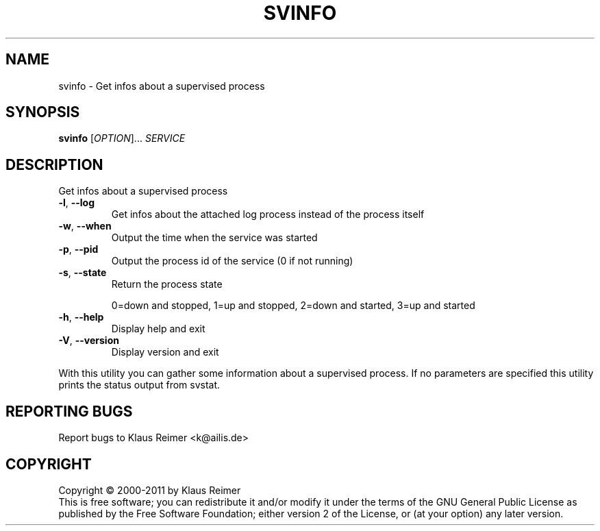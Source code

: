 .\" DO NOT MODIFY THIS FILE!  It was generated by help2man 1.48.5.
.TH SVINFO "1" "April 2025" "svinfo 0.6" "User Commands"
.SH NAME
svinfo \- Get infos about a supervised process
.SH SYNOPSIS
.B svinfo
[\fI\,OPTION\/\fR]... \fI\,SERVICE\/\fR
.SH DESCRIPTION
Get infos about a supervised process
.TP
\fB\-l\fR, \fB\-\-log\fR
Get infos about the attached log process instead of
the process itself
.TP
\fB\-w\fR, \fB\-\-when\fR
Output the time when the service was started
.TP
\fB\-p\fR, \fB\-\-pid\fR
Output the process id of the service (0 if not running)
.TP
\fB\-s\fR, \fB\-\-state\fR
Return the process state
.IP
0=down and stopped,
1=up and stopped,
2=down and started,
3=up and started
.TP
\fB\-h\fR, \fB\-\-help\fR
Display help and exit
.TP
\fB\-V\fR, \fB\-\-version\fR
Display version and exit
.PP
With this utility you can gather some information about a
supervised process. If no parameters are specified this utility
prints the status output from svstat.
.SH "REPORTING BUGS"
Report bugs to Klaus Reimer <k@ailis.de>
.SH COPYRIGHT
Copyright \(co 2000\-2011 by Klaus Reimer
.br
This is free software; you can redistribute it and/or modify it under
the terms of the GNU General Public License as published by the Free
Software Foundation; either version 2 of the License, or (at your
option) any later version.
